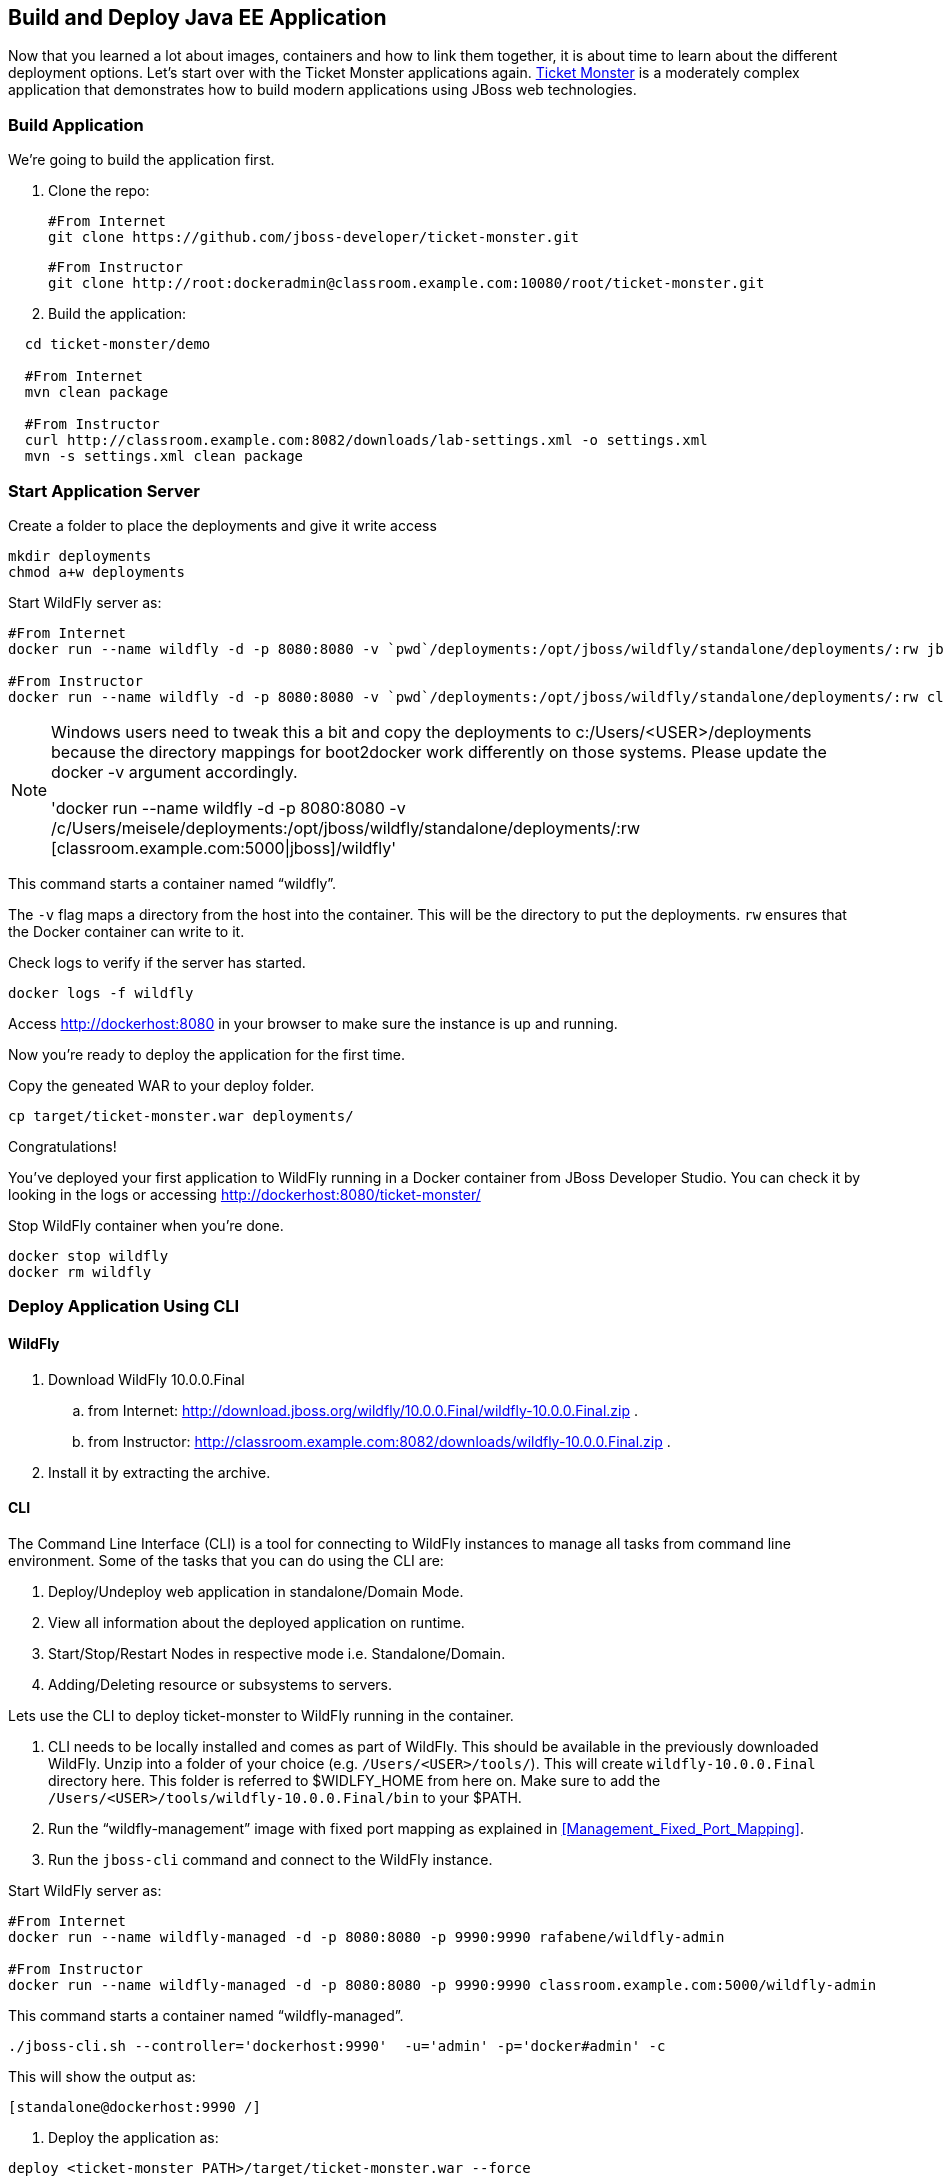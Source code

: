 ## Build and Deploy Java EE Application

Now that you learned a lot about images, containers and how to link them together, it is about time to learn about the different deployment options. Let's start over with the Ticket Monster applications again.
https://github.com/jboss-developer/ticket-monster[Ticket Monster] is a moderately complex application that demonstrates how to build modern applications using JBoss web technologies.

[[Build_Application]]
### Build Application
We're going to build the application first.

. Clone the repo:

  #From Internet
  git clone https://github.com/jboss-developer/ticket-monster.git 
    
  #From Instructor
  git clone http://root:dockeradmin@classroom.example.com:10080/root/ticket-monster.git 


. Build the application:

[source, text]
----
  cd ticket-monster/demo
  
  #From Internet
  mvn clean package
    
  #From Instructor
  curl http://classroom.example.com:8082/downloads/lab-settings.xml -o settings.xml
  mvn -s settings.xml clean package
----

### Start Application Server


Create a folder to place the deployments and give it write access

[source, text]
----
mkdir deployments
chmod a+w deployments
----

Start WildFly server as:

[source, text]
----
#From Internet
docker run --name wildfly -d -p 8080:8080 -v `pwd`/deployments:/opt/jboss/wildfly/standalone/deployments/:rw jboss/wildfly 

#From Instructor
docker run --name wildfly -d -p 8080:8080 -v `pwd`/deployments:/opt/jboss/wildfly/standalone/deployments/:rw classroom.example.com:5000/wildfly 
----

[NOTE]
====
Windows users need to tweak this a bit and copy the deployments to c:/Users/<USER>/deployments because the directory mappings for boot2docker work differently on those systems. Please update the docker -v argument accordingly.

'docker run --name wildfly -d -p 8080:8080 -v /c/Users/meisele/deployments:/opt/jboss/wildfly/standalone/deployments/:rw [classroom.example.com:5000|jboss]/wildfly'
====

This command starts a container named "`wildfly`".

The `-v` flag maps a directory from the host into the container. This will be the directory to put the deployments. `rw` ensures that the Docker container can write to it.

Check logs to verify if the server has started.

[source, text]
----
docker logs -f wildfly
----

Access http://dockerhost:8080 in your browser to make sure the instance is up and running.

Now you're ready to deploy the application for the first time.

Copy the geneated WAR to your deploy folder.

[source, text]
----
cp target/ticket-monster.war deployments/
----

Congratulations!

You've deployed your first application to WildFly running in a Docker container from JBoss Developer Studio. You can check it by looking in the logs or accessing http://dockerhost:8080/ticket-monster/

Stop WildFly container when you're done.

  docker stop wildfly
  docker rm wildfly
  

### Deploy Application Using CLI

#### WildFly

. Download WildFly 10.0.0.Final
.. from Internet: http://download.jboss.org/wildfly/10.0.0.Final/wildfly-10.0.0.Final.zip .
.. from Instructor: http://classroom.example.com:8082/downloads/wildfly-10.0.0.Final.zip .
. Install it by extracting the archive.

#### CLI

The Command Line Interface (CLI) is a tool for connecting to WildFly instances to manage all tasks from command line environment. Some of the tasks that you can do using the CLI are:

. Deploy/Undeploy web application in standalone/Domain Mode.
. View all information about the deployed application on runtime.
. Start/Stop/Restart Nodes in respective mode i.e. Standalone/Domain.
. Adding/Deleting resource or subsystems to servers.

Lets use the CLI to deploy ticket-monster to WildFly running in the container.

. CLI needs to be locally installed and comes as part of WildFly. This should be available in the previously downloaded WildFly. Unzip into a folder of your choice (e.g. `/Users/<USER>/tools/`). This will create `wildfly-10.0.0.Final` directory here. This folder is referred to $WIDLFY_HOME from here on. Make sure to add the `/Users/<USER>/tools/wildfly-10.0.0.Final/bin` to your $PATH.

. Run the "`wildfly-management`" image with fixed port mapping as explained in <<Management_Fixed_Port_Mapping>>.
. Run the `jboss-cli` command and connect to the WildFly instance.

Start WildFly server as:

[source, text]
----
#From Internet
docker run --name wildfly-managed -d -p 8080:8080 -p 9990:9990 rafabene/wildfly-admin 

#From Instructor
docker run --name wildfly-managed -d -p 8080:8080 -p 9990:9990 classroom.example.com:5000/wildfly-admin 
----

This command starts a container named "`wildfly-managed`".


[source, text]
----
./jboss-cli.sh --controller='dockerhost:9990'  -u='admin' -p='docker#admin' -c
----

This will show the output as:

[source, text]
----
[standalone@dockerhost:9990 /]
----

. Deploy the application as:

[source, text]
----
deploy <ticket-monster PATH>/target/ticket-monster.war --force
----

. Stop Wildfly

[source, text]
----
docker stop wildfly-managed
docker rm wildfly-managed
----


Now you've sucessfully used the CLI to remote deploy the Ticket Monster application to WildFly running as docker container.

### Deploy Application Using Web Console

WildFly comes with a web-based administration console. It also relies on the same management APIs that are used by JBoss Developer Tools and the CLI. It provides a simple and easy to use web-based console to manage WildFly instance. For a Docker image, it needs to be explicitly enabled as explained in <<Enabling_WildFly_Administration>>. Once enabled, it can be accessed at http://dockerhost:9990.

.WildFly Web Console
image::images/console1.png[]

Username and password credentials are shown in <<WildFly_Administration_Credentials>>.

[NOTE]
====
Start a new container as `docker run -d --name wildfly-managed -p 8080:8080 -p 9990:9990 classroom.example.com:5000/wildfly-admin`.
====

Deploy the application using the console with the following steps:

. Go to '`Deployments`' tab.

.Deployments tab in WildFly Web Console
image::images/wildfly-deployments-tab.png[]

. Click on '`Add`' button.
. On '`Add Deployment`' screen, take the default of '`Upload a new deployment`' and click '`Next>>`'.
. Click on '`Choose File`', select `<ticket-monster PATH>/target/ticket-monster.war` file on your computer. This would be `ticket-monster/target/ticket-monster.war` from <<Build_Application>>.
. Click on '`Next>>`'.
. Select '`Enable`' checkbox.

.Enable a deployment
image::images/wildfly-add-deployments.png[]

. Click '`Finish`'.

.Ticket Monster Deployed
image::images/wildfly-javaee7-simple-sample-deployed.png[]

This will complete the deployment of the Ticket Monster using Web Console. The output can be seen out http://dockerhost:8080/ticket-monster and looks like:

.Ticket Monster Output
image::images/wildfly-ticket-monster-output.png[]

. Stop Wildfly

[source, text]
----
docker stop wildfly-managed
docker rm wildfly-managed
----

